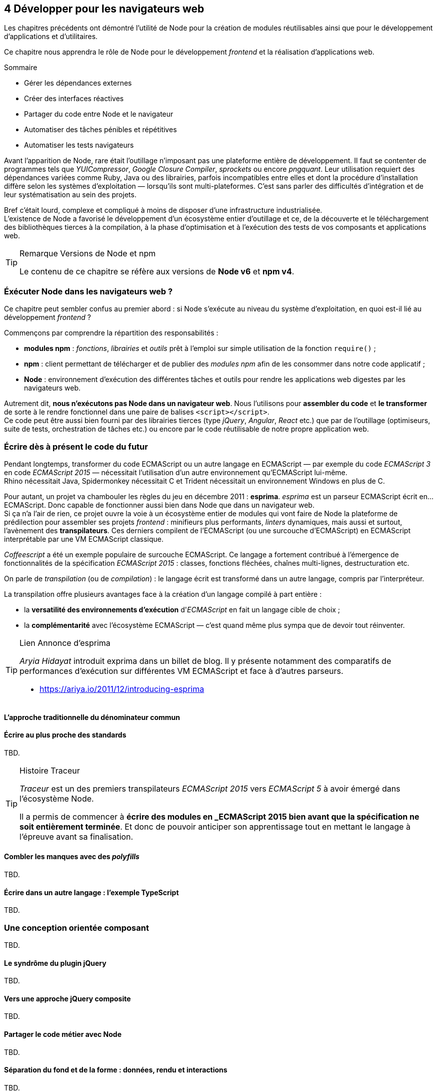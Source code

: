 :nodeCurrentVersion: v6
:npmCurrentVersion: v4
:revdate: {docdate}
:sourceDir: ./examples
:imagesdir: {indir}
ifdef::env[]
:imagesdir: .
endif::[]

== [ChapitreNumero]#4# Développer pour les navigateurs web

Les chapitres précédents ont démontré l'utilité de Node pour la création de modules réutilisables ainsi que pour le développement d'applications et d'utilitaires.

Ce chapitre nous apprendra le rôle de Node pour le développement _frontend_ et la réalisation d'applications web.

====
.Sommaire
- Gérer les dépendances externes
- Créer des interfaces réactives
- Partager du code entre Node et le navigateur
- Automatiser des tâches pénibles et répétitives
- Automatiser les tests navigateurs
====

Avant l'apparition de Node, rare était l'outillage n'imposant pas une plateforme entière de développement.
Il faut se contenter de programmes tels que _YUICompressor_, _Google Closure Compiler_, _sprockets_ ou encore _pngquant_.
Leur utilisation requiert des dépendances variées comme Ruby, Java ou des librairies, parfois incompatibles entre elles et dont la procédure d'installation diffère selon les systèmes d'exploitation — lorsqu'ils sont multi-plateformes.
C'est sans parler des difficultés d'intégration et de leur systématisation au sein des projets.

Bref c'était lourd, complexe et compliqué à moins de disposer d'une infrastructure industrialisée. +
L'existence de Node a favorisé le développement d'un écosystème entier d'outillage et ce, de la découverte et le téléchargement des bibliothèques tierces à la compilation, à la phase d'optimisation et à l'exécution des tests de vos composants et applications web.

[TIP]
.[RemarquePreTitre]#Remarque# Versions de Node et npm
====
Le contenu de ce chapitre se réfère aux versions de *Node {nodeCurrentVersion}* et *npm {npmCurrentVersion}*.
====

toc::[]

=== Éxécuter Node dans les navigateurs web ?

Ce chapitre peut sembler confus au premier abord :
si Node s'exécute au niveau du système d'exploitation, en quoi  est-il lié au développement _frontend_ ?

Commençons par comprendre la répartition des responsabilités :

- *modules npm* : _fonctions_, _librairies_ et _outils_ prêt à l'emploi sur simple utilisation de la fonction `require()` ;
- *npm* : client permettant de télécharger et de publier des _modules npm_ afin de les consommer dans notre code applicatif ;
- *Node* : environnement d'exécution des différentes tâches et outils pour rendre les applications web digestes par les navigateurs web.

Autrement dit, *nous n'exécutons pas Node dans un navigateur web*.
Nous l'utilisons pour *assembler du code* et *le transformer* de sorte à le rendre fonctionnel dans une paire de balises `<script></script>`. +
Ce code peut être aussi bien fourni par des librairies tierces (type _jQuery_, _Angular_, _React_ etc.) que par de l'outillage (optimiseurs, suite de tests, orchestration de tâches etc.) ou encore par le code réutilisable de notre propre application web.


=== Écrire dès à présent le code du futur

Pendant longtemps, transformer du code ECMAScript ou un autre langage en ECMAScript — par exemple du code _ECMAScript 3_ en code _ECMAScript 2015_ — nécessitait l'utilisation d'un autre environnement qu'ECMAScript lui-même. +
Rhino nécessitait Java, Spidermonkey nécessitait C++ et Trident nécessitait un environnement Windows en plus de C++.

Pour autant, un projet va chambouler les règles du jeu en décembre 2011 : *esprima*.
_esprima_ est un parseur ECMAScript écrit en… ECMAScript.
Donc capable de fonctionner aussi bien dans Node que dans un navigateur web. +
Si ça n'a l'air de rien, ce projet ouvre la voie à un écosystème entier de modules qui vont faire de Node la plateforme de prédilection pour assembler ses projets _frontend_ : minifieurs plus performants, _linters_ dynamiques, mais aussi et surtout, l'avènement des *transpilateurs*.
Ces derniers compilent de l'ECMAScript (ou une surcouche d'ECMAScript) en ECMAScript interprétable par une VM ECMAScript classique.

_Coffeescript_ a été un exemple populaire de surcouche ECMAScript.
Ce langage a fortement contribué à l'émergence de fonctionnalités de la spécification _ECMAScript 2015_ : classes, fonctions fléchées, chaînes multi-lignes, destructuration etc.

On parle de _transpilation_ (ou de _compilation_) : le langage écrit est transformé dans un autre langage, compris par l'interpréteur.

La transpilation offre plusieurs avantages face à la création d'un langage compilé à part entière :

- la *versatilité des environnements d'exécution* d'_ECMAScript_ en fait un langage cible de choix ;
- la *complémentarité* avec l'écosystème ECMAScript — c'est quand même plus sympa que de devoir tout réinventer.

[TIP]
.[RemarquePreTitre]#Lien# Annonce d'esprima
====
_Aryia Hidayat_ introduit exprima dans un billet de blog.
Il y présente notamment des comparatifs de performances d'exécution sur différentes VM ECMAScript et face à d'autres parseurs.

- [URL]#https://ariya.io/2011/12/introducing-esprima#
====

==== L'approche traditionnelle du dénominateur commun

[[transpilation]]
==== Écrire au plus proche des standards

TBD.


[TIP]
.[RemarquePreTitre]#Histoire# Traceur
====

_Traceur_ est un des premiers transpilateurs _ECMAScript 2015_ vers _ECMAScript 5_ à avoir émergé dans l'écosystème Node.

Il a permis de commencer à *écrire des modules en _ECMAScript 2015 bien avant que la spécification ne soit entièrement terminée*.
Et donc de pouvoir anticiper son apprentissage tout en mettant le langage à l'épreuve avant sa finalisation.
====

[[polyfills]]
==== Combler les manques avec des _polyfills_

TBD.


[[typescript]]
==== Écrire dans un autre langage : l'exemple TypeScript

TBD.

=== Une conception orientée composant

TBD.

==== Le syndrôme du plugin jQuery

TBD.

==== Vers une approche jQuery composite

TBD.

==== Partager le code métier avec Node

TBD.

==== Séparation du fond et de la forme : données, rendu et interactions

TBD.

==== Rapprocher présentation et interactions avec React

TBD.

==== Lier composants et feuilles de style

TBD.

[[io]]
=== Des requêtes AJAX au temps-réel

TBD.

[[io-fetch]]
==== Consommer des données hétérogènes avec `fetch()`

TBD.

[[io-sse]]
==== Approche unidirectionnelle avec _Server Sent Events_

TBD.

[[io-websockets]]
==== Échanges en temps-réel avec _Websockets_

TBD.


=== Tester son code


==== Écrire des tests avec tape et chai

TBD.

==== Exécuter les suites de tests avec Karma

TBD.

==== Tester les éléments de lisibilité et de performance

TBD.

==== Tester la compatibilité navigateurs avec BrowserStack

TBD.

==== Le cas Internet Explorer et ievms

TBD.

=== Conclusion

TBD.
